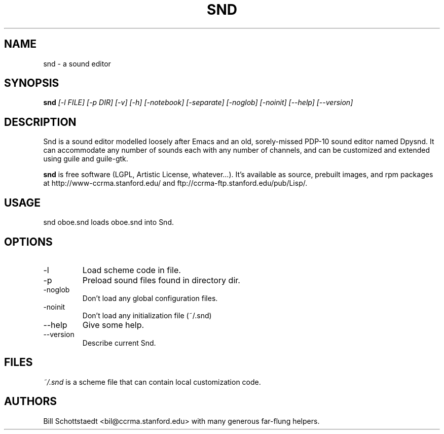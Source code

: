 .\" Written by Bill Schottstaedt (bil@ccrma.stanford.edu)
.TH SND 1 "April 2001" "4.13"
.SH NAME
snd \- a sound editor
.SH SYNOPSIS
.B snd 
.I [\-l FILE] [\-p DIR] [\-v] [\-h] [\-notebook] [\-separate] [\-noglob] [\-noinit] [\-\-help] [\-\-version]
.SH DESCRIPTION
Snd is a sound editor modelled loosely after Emacs and an old, sorely-missed
PDP-10 sound editor named Dpysnd. It can accommodate any number of sounds
each with any number of channels, and can be customized and extended
using guile and guile-gtk.
.PP
.B snd
is free software (LGPL, Artistic License, whatever...).
It's available as source, prebuilt images, and rpm packages
at http://www-ccrma.stanford.edu/ and ftp://ccrma-ftp.stanford.edu/pub/Lisp/.

.SH USAGE
snd oboe.snd
loads oboe.snd into Snd.

.SH OPTIONS
.IP \-l
Load scheme code in file.
.IP \-p
Preload sound files found in directory dir.
.IP \-noglob
Don't load any global configuration files.
.IP \-noinit
Don't load any initialization file (~/.snd)
.IP \-\-help
Give some help.
.IP \-\-version
Describe current Snd.

.SH FILES
.I ~/.snd 
is a scheme file that can contain local customization code.

.SH AUTHORS
Bill Schottstaedt <bil@ccrma.stanford.edu>
with many generous far-flung helpers.

